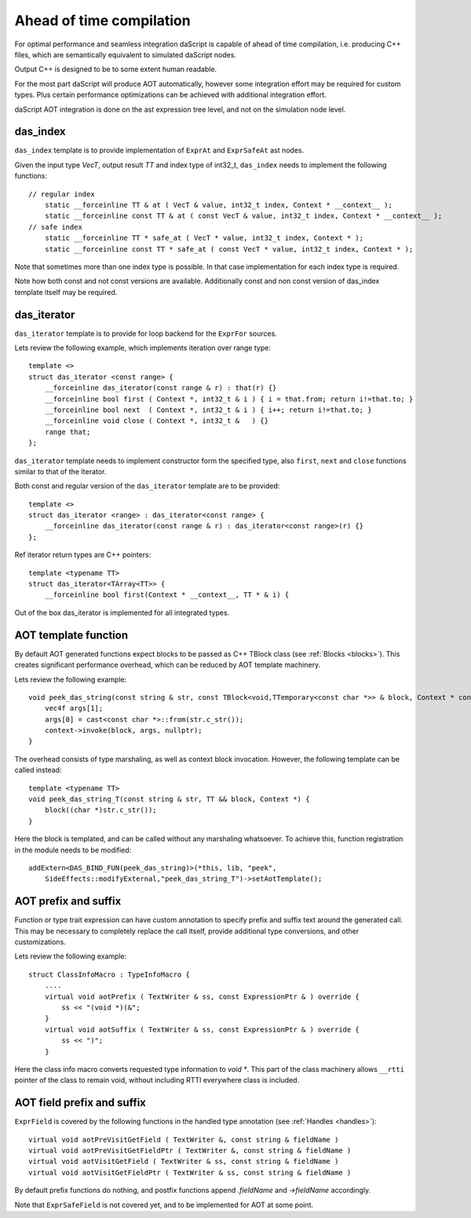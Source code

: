 .. _aot:

=========================
Ahead of time compilation
=========================

For optimal performance and seamless integration daScript is capable of ahead of time compilation,
i.e. producing C++ files, which are semantically equivalent to simulated daScript nodes.

Output C++ is designed to be to some extent human readable.

For the most part daScript will produce AOT automatically,
however some integration effort may be required for custom types.
Plus certain performance optimizations can be achieved with additional integration effort.

daScript AOT integration is done on the ast expression tree level, and not on the simulation node level.

---------
das_index
---------

``das_index`` template is to provide implementation of ``ExprAt`` and ``ExprSafeAt`` ast nodes.

Given the input type `VecT`, output result `TT` and index type of int32_t,
``das_index`` needs to implement the following functions::

    // regular index
        static __forceinline TT & at ( VecT & value, int32_t index, Context * __context__ );
        static __forceinline const TT & at ( const VecT & value, int32_t index, Context * __context__ );
    // safe index
        static __forceinline TT * safe_at ( VecT * value, int32_t index, Context * );
        static __forceinline const TT * safe_at ( const VecT * value, int32_t index, Context * );

Note that sometimes more than one index type is possible.
In that case implementation for each index type is required.

Note how both const and not const versions are available.
Additionally const and non const version of das_index template itself may be required.

------------
das_iterator
------------

``das_iterator`` template is to provide for loop backend for the ``ExprFor`` sources.

Lets review the following example, which implements iteration over range type::

    template <>
    struct das_iterator <const range> {
        __forceinline das_iterator(const range & r) : that(r) {}
        __forceinline bool first ( Context *, int32_t & i ) { i = that.from; return i!=that.to; }
        __forceinline bool next  ( Context *, int32_t & i ) { i++; return i!=that.to; }
        __forceinline void close ( Context *, int32_t &   ) {}
        range that;
    };

``das_iterator`` template needs to implement constructor form the specified type,
also ``first``, ``next`` and ``close`` functions similar to that of the Iterator.

Both const and regular version of the ``das_iterator`` template are to be provided::

    template <>
    struct das_iterator <range> : das_iterator<const range> {
        __forceinline das_iterator(const range & r) : das_iterator<const range>(r) {}
    };

Ref iterator return types are C++ pointers::

    template <typename TT>
    struct das_iterator<TArray<TT>> {
        __forceinline bool first(Context * __context__, TT * & i) {

Out of the box das_iterator is implemented for all integrated types.

---------------------
AOT template function
---------------------

By default AOT generated functions expect blocks to be passed as C++ TBlock class (see :ref:`Blocks <blocks>`).
This creates significant performance overhead, which can be reduced by AOT template machinery.

Lets review the following example::

    void peek_das_string(const string & str, const TBlock<void,TTemporary<const char *>> & block, Context * context) {
        vec4f args[1];
        args[0] = cast<const char *>::from(str.c_str());
        context->invoke(block, args, nullptr);
    }

The overhead consists of type marshaling, as well as context block invocation.
However, the following template can be called instead::

    template <typename TT>
    void peek_das_string_T(const string & str, TT && block, Context *) {
        block((char *)str.c_str());
    }

Here the block is templated, and can be called without any marshaling whatsoever.
To achieve this, function registration in the module needs to be modified::

    addExtern<DAS_BIND_FUN(peek_das_string)>(*this, lib, "peek",
        SideEffects::modifyExternal,"peek_das_string_T")->setAotTemplate();

---------------------
AOT prefix and suffix
---------------------

Function or type trait expression can have custom annotation to specify prefix and suffix text around the generated call.
This may be necessary to completely replace the call itself, provide additional type conversions, and other customizations.

Lets review the following example::

    struct ClassInfoMacro : TypeInfoMacro {
        ....
        virtual void aotPrefix ( TextWriter & ss, const ExpressionPtr & ) override {
            ss << "(void *)(&";
        }
        virtual void aotSuffix ( TextWriter & ss, const ExpressionPtr & ) override {
            ss << ")";
        }

Here the class info macro converts requested type information to `void *`.
This part of the class machinery allows ``__rtti`` pointer of the class to remain void,
without including RTTI everywhere class is included.

---------------------------
AOT field prefix and suffix
---------------------------

``ExprField`` is covered by the following functions in the handled type annotation (see :ref:`Handles <handles>`)::

    virtual void aotPreVisitGetField ( TextWriter &, const string & fieldName )
    virtual void aotPreVisitGetFieldPtr ( TextWriter &, const string & fieldName )
    virtual void aotVisitGetField ( TextWriter & ss, const string & fieldName )
    virtual void aotVisitGetFieldPtr ( TextWriter & ss, const string & fieldName )

By default prefix functions do nothing, and postfix functions append `.fieldName` and `->fieldName` accordingly.

Note that ``ExprSafeField`` is not covered yet, and to be implemented for AOT at some point.
